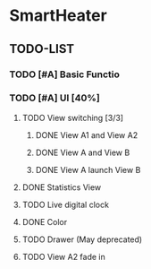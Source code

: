 * SmartHeater

** TODO-LIST
*** TODO [#A] Basic Functio
*** TODO [#A] UI [40%]
**** TODO View switching [3/3]
***** DONE View A1 and View A2
	  CLOSED: [2015-03-18 Wed 22:35]
***** DONE View A and View B 
	  CLOSED: [2015-03-21 Sat 16:15]
***** DONE View A launch View B
	  CLOSED: [2015-03-23 Mon 11:05]

**** DONE Statistics View	
	 CLOSED: [2015-03-21 Sat 16:14] SCHEDULED: <2015-03-19 Thu>
**** TODO Live digital clock
**** DONE Color
	 CLOSED: [2015-03-21 Sat 16:14]
**** TODO Drawer (May deprecated)
**** TODO View A2 fade in
